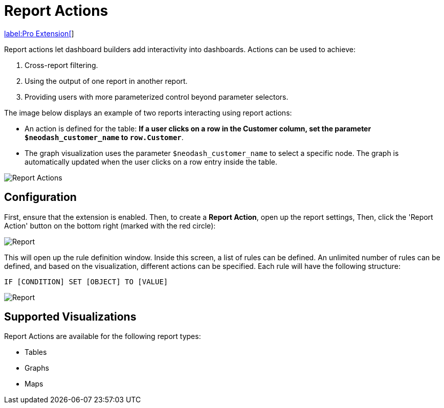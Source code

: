 = Report Actions 

link:../#_2_pro_extensions[label:Pro&nbsp;Extension[]]

Report actions let dashboard builders add interactivity into dashboards. Actions can be used to achieve:

1. Cross-report filtering.
2. Using the output of one report in another report.
3. Providing users with more parameterized control beyond parameter selectors.

The image below displays an example of two reports interacting using report actions:

- An action is defined for the table: **If a user clicks on a row in the Customer column, set the parameter `$neodash_customer_name` to `row.Customer`**.
- The graph visualization uses the parameter `$neodash_customer_name` to select a specific node. The graph is automatically updated when the user clicks on a row entry inside the table.

image::report-actions.png[Report Actions]



== Configuration
First, ensure that the extension is enabled.
Then, to create a **Report Action**, open up the report settings, Then, click the 'Report Action' button on the bottom right (marked with the red circle):

image::reportactionsbutton.png[Report]


This will open up the rule definition window. Inside this screen, a list
of rules can be defined. An unlimited number of rules can be defined, and based on the visualization, different actions can be specified. Each rule will have the following structure:

 IF [CONDITION] SET [OBJECT] TO [VALUE] 

image::reportactions.png[Report]

== Supported Visualizations

Report Actions are available for the following report types:

- Tables
- Graphs
- Maps

